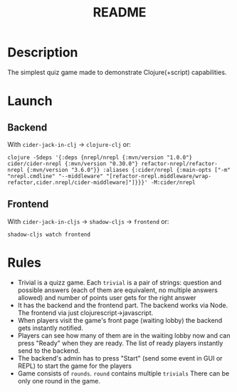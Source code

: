 #+title: README

* Description
The simplest quiz game made to demonstrate Clojure(+script) capabilities.
* Launch
** Backend
With ~cider-jack-in-clj~ -> ~clojure-clj~ or:
#+begin_src shell
clojure -Sdeps '{:deps {nrepl/nrepl {:mvn/version "1.0.0"} cider/cider-nrepl {:mvn/version "0.30.0"} refactor-nrepl/refactor-nrepl {:mvn/version "3.6.0"}} :aliases {:cider/nrepl {:main-opts ["-m" "nrepl.cmdline" "--middleware" "[refactor-nrepl.middleware/wrap-refactor,cider.nrepl/cider-middleware]"]}}}' -M:cider/nrepl
#+end_src
** Frontend
With ~cider-jack-in-cljs~ -> ~shadow-cljs~ -> ~frontend~ or:
#+begin_src shell
shadow-cljs watch frontend
#+end_src
* Rules
- Trivial is a quizz game. Each ~trivial~ is a pair of strings: question and possible answers (each of them are equivalent, no multiple answers allowed) and number of points user gets for the right answer
- It has the backend and the frontend part. The backend works via Node. The frontend via just clojurescript->javascript.
- When players visit the game's front page (waiting lobby) the backend gets instantly notified.
- Players can see how many of them are in the waiting lobby now and can press "Ready" when they are ready. The list of ready players instantly send to the backend.
- The backend's admin has to press "Start" (send some event in GUI or REPL) to start the game for the players
- Game consists of ~rounds~. ~round~ contains multiple ~trivials~ There can be only one round in the game.
